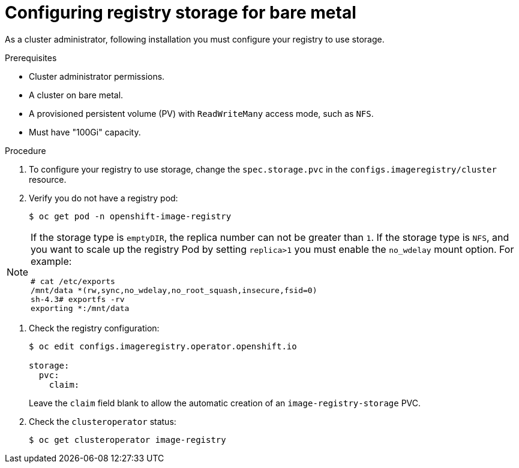 // Module included in the following assemblies:
//
//* architecture/installation-.adoc
// * installing/installing_bare_metal/installing-bare-metal.adoc

[id="registry-configuring-storage-baremetal_{context}"]
= Configuring registry storage for bare metal

As a cluster administrator, following installation you must configure your
registry to use storage.

.Prerequisites

* Cluster administrator permissions.
* A cluster on bare metal.
* A provisioned persistent volume (PV) with `ReadWriteMany` access mode, such as
`NFS`.
* Must have "100Gi" capacity.

.Procedure

. To configure your registry to use storage, change the `spec.storage.pvc` in
the `configs.imageregistry/cluster` resource.

. Verify you do not have a registry pod:
+
----
$ oc get pod -n openshift-image-registry
----

[NOTE]
=====
If the storage type is `emptyDIR`, the replica number can not be greater than `1`.
If the storage type is `NFS`, and you want to scale up the registry Pod by setting
`replica>1` you must enable the `no_wdelay` mount option. For example:

----
# cat /etc/exports
/mnt/data *(rw,sync,no_wdelay,no_root_squash,insecure,fsid=0)
sh-4.3# exportfs -rv
exporting *:/mnt/data
----
=====

. Check the registry configuration:
+
----
$ oc edit configs.imageregistry.operator.openshift.io

storage:
  pvc:
    claim:
----
+
Leave the `claim` field blank to allow the automatic creation of an
`image-registry-storage` PVC.

. Check the `clusteroperator` status:
+
----
$ oc get clusteroperator image-registry
----
//+
//There will be warning similar to:
//+
//----
//- lastTransitionTime: 2019-03-26T12:45:46Z
//message: storage backend not configured
//reason: StorageNotConfigured
//status: "True"
//type: Degraded
//----
